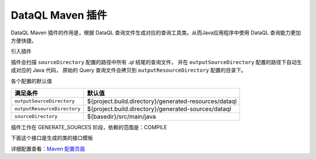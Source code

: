 
--------------------
DataQL Maven 插件
--------------------
DataQL Maven 插件的作用是，根据 DataQL 查询文件生成对应的查询工具类。从而Java应用程序中使用 DataQL 查询能力更加方便快捷。

引入插件

.. code-block:: xml
    :linenos:

    <plugin>
        <groupId>net.hasor</groupId>
        <artifactId>dataql-maven-plugin</artifactId>
        <version>4.1.1</version>
        <executions>
            <execution>
                <goals>
                    <goal>dataql</goal>
                </goals>
            </execution>
        </executions>
    </plugin>


插件会扫描 ``sourceDirectory`` 配置的路径中所有 `.ql` 结尾的查询文件，
并在 ``outputSourceDirectory`` 配置的路径下自动生成对应的 Java 代码，
原始的 Query 查询文件会拷贝到 ``outputResourceDirectory`` 配置的目录下。


各个配置的默认值

+-----------------------------+-------------------------------------------------------+
| **满足条件**                |  **默认值**                                           |
+-----------------------------+-------------------------------------------------------+
| ``outputSourceDirectory``   | ${project.build.directory}/generated-resources/dataql |
+-----------------------------+-------------------------------------------------------+
| ``outputResourceDirectory`` | ${project.build.directory}/generated-sources/dataql   |
+-----------------------------+-------------------------------------------------------+
| ``sourceDirectory``         | ${basedir}/src/main/java                              |
+-----------------------------+-------------------------------------------------------+

插件工作在 GENERATE_SOURCES 阶段，依赖的范围是：COMPILE

下面这个接口是生成的类的接口模板

.. code-block:: xml
    :linenos:

    public class ListOptionQuery extends HintsSet implements Query {
        // 构造方法
        private ListOptionQuery(HintsSet hintsSet) { ... }
        public ListOptionQuery() throws IOException, ParseException { ... }
        public ListOptionQuery(DataQL dataQL) throws IOException, ParseException { ... }
        public ListOptionQuery(Finder finder, Map<String, VarSupplier> shareVarMap) throws IOException, ParseException { ... }
        // 方法
        public QueryResult execute(CustomizeScope customizeScope) throws InstructRuntimeException { ... }
        public ListOptionQuery clone() { ... }
    }

详细配置查看：`Maven 配置页面 <../../../maven-plugin/hasor-dataql/plugin-info.html>`_
